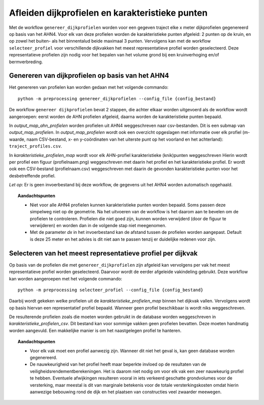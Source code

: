 Afleiden dijkprofielen en karakteristieke punten
================================================

Met de workflow ``genereer_dijkprofielen`` worden voor een gegeven traject elke x meter dijkprofielen gegenereerd op basis van het AHN4.
Voor elk van deze profielen worden de karakteristieke punten afgeleid: 2 punten op de kruin, en op zowel het buiten- als het binnentalud beide
maximaal 3 punten. Vervolgens kan met de workflow ``selecteer_profiel`` voor verschillende dijkvakken het meest representatieve profiel worden
geselecteerd. Deze representatieve profielen zijn nodig voor het bepalen van het volume grond bij een kruinverhoging en/of bermverbreding. 

Genereren van dijkprofielen op basis van het AHN4
-------------------------------------------------
Het genereren van profielen kan worden gedaan met het volgende commando:

::

   python -m preprocessing genereer_dijkprofielen --config_file {config_bestand}

De workflow ``genereer dijkprofielen`` bevat 2 stappen, die achter elkaar worden uitgevoerd als de workflow wordt aangeroepen: eerst worden de AHN profielen afgeleid, daarna worden de karakteristieke punten bepaald.

In `output_map_ahn_profielen` worden profielen uit AHN4 weggeschreven naar csv-bestanden. Dit is een submap van `output_map_profielen`. In `output_map_profielen` wordt ook een overzicht opgeslagen met informatie over elk profiel (m-waarde, naam CSV-bestand, x- en y-coördinaten van het uiterste punt op het voorland en het achterland): ``traject_profiles.csv``. 

In `karakteristieke_profielen_map` wordt voor elk AHN-profiel karakteristieke (knik)punten weggeschreven Hierin wordt per profiel een figuur (profielnaam.png) weggeschreven met daarin het profiel en het karakteristieke profiel. Er wordt ook een CSV-bestand (profielnaam.csv) weggeschreven met daarin de gevonden  karakteristieke punten voor het desbetreffende profiel. 

*Let op*: Er is geen invoerbestand bij deze workflow, de gegevens uit het AHN4 worden automatisch opgehaald.

.. topic:: Aandachtspunten 
   
   * Niet voor alle AHN4 profielen kunnen karakteristieke punten worden bepaald. Soms passen deze simpelweg niet op de geometrie. Na het uitvoeren van de workflow is het daarom aan te bevelen om de profielen te controleren. Profielen die niet goed zijn, kunnen worden verwijderd (door de figuur te verwijderen) en worden dan in de volgende stap niet meegenomen. 

   * Met de parameter `dx` in het invoerbestand kan de afstand tussen de profielen worden aangepast. Default is deze 25 meter en het advies is dit niet aan te passen tenzij er duidelijke redenen voor zijn. 

Selecteren van het meest representatieve profiel per dijkvak
------------------------------------------------------------

Op basis van de profielen die met ``genereer_dijkprofielen`` zijn afgeleid kan vervolgens per vak het meest representatieve profiel worden geselecteerd. Daarvoor wordt de eerder afgeleide vakindeling gebruikt. Deze workflow kan worden aangeroepen met het volgende commando:

::

   python -m preprocessing selecteer_profiel --config_file {config_bestand}

Daarbij wordt gekeken welke profielen uit de `karakteristieke_profielen_map` binnen het dijkvak vallen. Vervolgens wordt op basis hiervan een representatief profiel bepaald. Wanneer geen profiel beschikbaar is wordt niks weggeschreven.

De resulterende profielen zoals die moeten worden gebruikt in de database worden weggeschreven in `karakteristieke_profielen_csv`. Dit bestand kan voor sommige vakken geen profielen bevatten. Deze moeten handmatig worden aangevuld. Een makkelijke manier is om het naastgelegen profiel te hanteren.

.. topic:: Aandachtspunten

   * Voor elk vak moet een profiel aanwezig zijn. Wanneer dit niet het geval is, kan geen database worden gegenereerd.

   * De nauwkeurigheid van het profiel heeft maar beperkte invloed op de resultaten van de veiligheidsrendementberekeningen. Het is daarom niet nodig om voor elk vak een zeer nauwkeurig profiel te hebben. Eventuele afwijkingen resulteren vooral in iets verkeerd geschatte grondvolumes voor de versterking, maar meestal is dit van marginale betekenis voor de totale versterkingskosten omdat hierin aanwezige bebouwing rond de dijk en het plaatsen van constructies veel zwaarder meewegen.